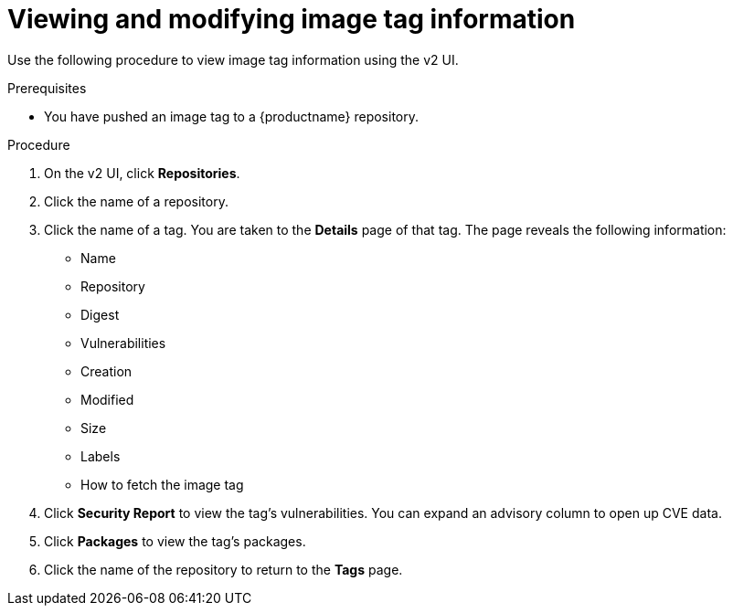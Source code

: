 :_content-type: CONCEPT
[id="viewing-and-modifying-tags"]
= Viewing and modifying image tag information
 
Use the following procedure to view image tag information using the v2 UI.

.Prerequisites

* You have pushed an image tag to a {productname} repository.

.Procedure 
 
. On the v2 UI, click *Repositories*. 

. Click the name of a repository.

. Click the name of a tag. You are taken to the *Details* page of that tag. The page reveals the following information:
+
* Name
* Repository 
* Digest 
* Vulnerabilities 
* Creation
* Modified
* Size 
* Labels 
* How to fetch the image tag

. Click *Security Report* to view the tag's vulnerabilities. You can expand an advisory column to open up CVE data. 

. Click *Packages* to view the tag's packages. 

. Click the name of the repository to return to the *Tags* page.